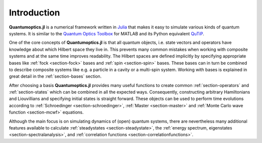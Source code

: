 Introduction
============

**Quantumoptics.jl** is a numerical framework written in `Julia <http://julialang.org/>`_ that makes it easy to simulate various kinds of quantum systems. It is similar to the `Quantum Optics Toolbox <http://qo.phy.auckland.ac.nz/toolbox/>`_ for MATLAB and its Python equivalent `QuTiP <http://qutip.org/>`_.

One of the core concepts of **Quantumoptics.jl** is that all quantum objects, i.e. state vectors and operators have knowledge about which Hilbert space they live in. This prevents many common mistakes when working with composite systems and at the same time improves readability. The Hilbert spaces are defined implicitly by specifying appropriate bases like :ref:`fock <section-fock>` bases and :ref:`spin <section-spin>` bases. These bases can in turn be combined to describe composite systems like e.g. a particle in a cavity or a multi-spin system. Working with bases is explained in great detail in the :ref:`section-bases` section.

After choosing a basis **Quantumoptics.jl** provides many useful functions to create common :ref:`section-operators` and :ref:`section-states` which can be combined in all the expected ways. Consequently, constructing arbitrary Hamiltonians and Liouvillians and specifying initial states is straight forward. These objects can be used to perform time evolutions according to :ref:`Schroedinger <section-schroedinger>`, :ref:`Master <section-master>` and :ref:`Monte Carlo wave function <section-mcwf>` equations.

Although the main focus is on simulating dynamics of (open) quantum systems, there are nevertheless many additional features available to calculate :ref:`steadystates <section-steadystate>`, the :ref:`energy spectrum, eigenstates <section-spectralanalysis>`, and :ref:`correlation functions <section-correlationfunctions>`.
